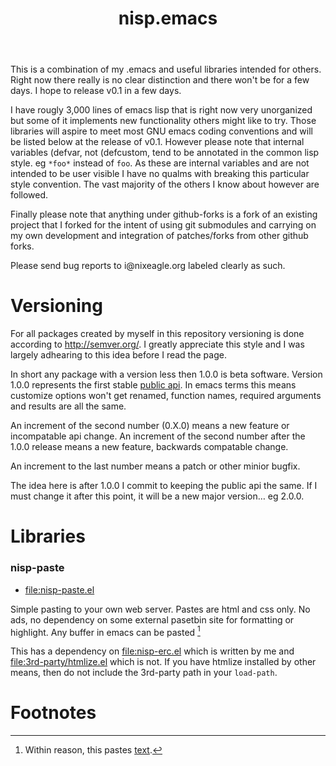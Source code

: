 #+TITLE: nisp.emacs

This is a combination of my .emacs and useful libraries intended for
others. Right now there really is no clear distinction and there won't
be for a few days. I hope to release v0.1 in a few days.

I have rougly 3,000 lines of emacs lisp that is right now very
unorganized but some of it implements new functionality others might
like to try. Those libraries will aspire to meet most GNU emacs coding
conventions and will be listed below at the release of v0.1. However
please note that internal variables (defvar, not (defcustom, tend to be
annotated in the common lisp style. eg =*foo*= instead of =foo=. As
these are internal variables and are not intended to be user visible I
have no qualms with breaking this particular style convention. The vast
majority of the others I know about however are followed.

Finally please note that anything under github-forks is a fork of an
existing project that I forked for the intent of using git submodules
and carrying on my own development and integration of patches/forks from
other github forks.

Please send bug reports to i@nixeagle.org labeled clearly as such.

* Versioning
  For all packages created by myself in this repository versioning is
  done according to http://semver.org/. I greatly appreciate this style
  and I was largely adhearing to this idea before I read the page.

  In short any package with a version less then 1.0.0 is beta
  software. Version 1.0.0 represents the first stable _public api_. In
  emacs terms this means customize options won't get renamed, function
  names, required arguments and results are all the same.

  An increment of the second number (0.X.0) means a new feature or
  incompatable api change. An increment of the second number after the
  1.0.0 release means a new feature, backwards compatable change.

  An increment to the last number means a patch or other minior bugfix.

  The idea here is after 1.0.0 I commit to keeping the public api the
  same. If I must change it after this point, it will be a new major
  version... eg 2.0.0.

* Libraries
*** nisp-paste
    - [[file:nisp-paste.el]]

    Simple pasting to your own web server. Pastes are html and css
    only. No ads, no dependency on some external pasetbin site for
    formatting or highlight. Any buffer in emacs can be pasted [fn:1]

    This has a dependency on [[file:nisp-erc.el]] which is written by me and
    [[file:3rd-party/htmlize.el]] which is not. If you have htmlize
    installed by other means, then do not include the 3rd-party path in
    your =load-path=.

* Footnotes

[fn:1] Within reason, this pastes _text_.
